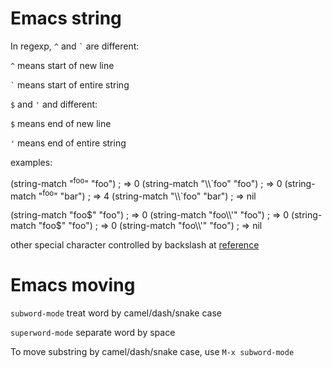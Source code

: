 * Emacs string

  In regexp, ~^~ and ~`~ are different:

  ~^~ means start of new line

  ~`~ means start of entire string

  ~$~ and ~'~ and different:

  ~$~ means end of new line

  ~'~ means end of entire string

  examples:

  (string-match "^foo" "foo")         ; => 0
  (string-match "\\`foo" "foo")       ; => 0
  (string-match "^foo" "bar\nfoo")    ; => 4
  (string-match "\\`foo" "bar\nfoo")  ; => nil

  (string-match "foo$" "foo")         ; => 0
  (string-match "foo\\'" "foo")       ; => 0
  (string-match "foo$" "foo\nbar")    ; => 0
  (string-match "foo\\'" "foo\nbar")  ; => nil

  other special character controlled by backslash at [[https://www.gnu.org/software/emacs/manual/html_node/elisp/Regexp-Backslash.html#Regexp-Backslash][reference]]
* Emacs moving

  ~subword-mode~ treat word by camel/dash/snake case

  ~superword-mode~ separate word by space

  To move substring by camel/dash/snake case, use ~M-x subword-mode~
